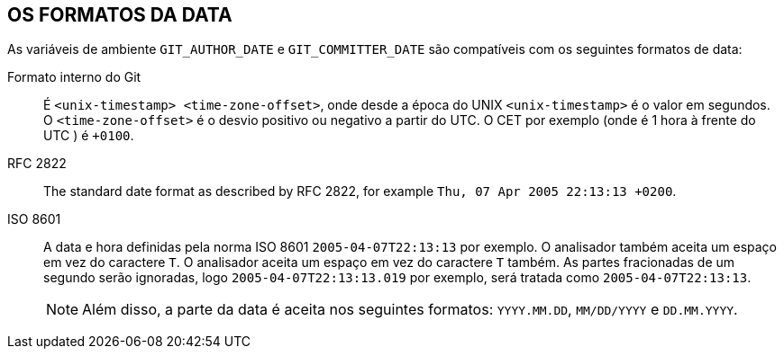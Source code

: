 OS FORMATOS DA DATA
-------------------

As variáveis de ambiente `GIT_AUTHOR_DATE` e `GIT_COMMITTER_DATE` são compatíveis com os seguintes formatos de data:

Formato interno do Git::
	É `<unix-timestamp> <time-zone-offset>`, onde desde a época do UNIX `<unix-timestamp>` é o valor em segundos. O `<time-zone-offset>` é o desvio positivo ou negativo a partir do UTC. O CET por exemplo (onde é 1 hora à frente do UTC ) é `+0100`.

RFC 2822::
	The standard date format as described by RFC 2822, for example `Thu, 07 Apr 2005 22:13:13 +0200`.

ISO 8601::
	A data e hora definidas pela norma ISO 8601 `2005-04-07T22:13:13` por exemplo. O analisador também aceita um espaço em vez do caractere `T`. O analisador aceita um espaço em vez do caractere `T` também. As partes fracionadas de um segundo serão ignoradas, logo `2005-04-07T22:13:13.019` por exemplo, será tratada como `2005-04-07T22:13:13`.
+
NOTE: Além disso, a parte da data é aceita nos seguintes formatos: `YYYY.MM.DD`, `MM/DD/YYYY` e `DD.MM.YYYY`.

ifdef::git-commit[]
Além de reconhecer todos os formatos da data acima, a opção `--date` também tentará dar sentido aos outros formatos para que sejam legíveis, como "ontem" ou "a última sexta-feira ao meio-dia".
endif::git-commit[]
